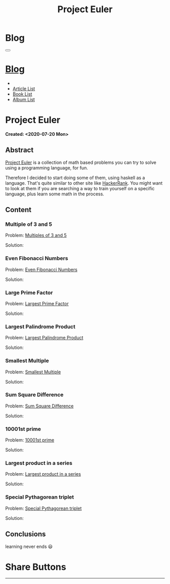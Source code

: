 #+OPTIONS: num:nil toc:t H:4
#+OPTIONS: html-preamble:nil html-postamble:nil html-scripts:t html-style:nil
#+TITLE: Project Euler
#+DESCRIPTION: Project Euler
#+KEYWORDS: Project Euler
#+CREATOR: Enrico Benini
#+HTML_HEAD_EXTRA: <link rel="shortcut icon" href="../../images/favicon.ico" type="image/x-icon">
#+HTML_HEAD_EXTRA: <link rel="icon" href="../../images/favicon.ico" type="image/x-icon">
#+HTML_HEAD_EXTRA:  <link rel="stylesheet" href="https://cdnjs.cloudflare.com/ajax/libs/font-awesome/5.13.0/css/all.min.css">
#+HTML_HEAD_EXTRA:  <link href="https://fonts.googleapis.com/css?family=Montserrat" rel="stylesheet" type="text/css">
#+HTML_HEAD_EXTRA:  <link href="https://fonts.googleapis.com/css?family=Lato" rel="stylesheet" type="text/css">
#+HTML_HEAD_EXTRA:  <link rel="stylesheet" href="../css/main.css">
#+HTML_HEAD_EXTRA:  <link rel="stylesheet" href="../css/blog.css">
#+HTML_HEAD_EXTRA:  <link rel="stylesheet" href="../css/article.css">

* Blog
  :PROPERTIES:
  :HTML_CONTAINER_CLASS: text-center navbar navbar-inverse navbar-fixed-top
  :CUSTOM_ID: navbar
  :END:
#+BEGIN_EXPORT html
<button type="button" class="navbar-toggle" data-toggle="collapse" data-target="#collapsableNavbar">
  <span class="icon-bar"Article 6</span>
  <span class="icon-bar"></span>
  <span class="icon-bar"></span>
</button>
<a title="Home" href="../blog.html"><h1 id="navbarTitle" class="navbar-text">Blog</h1></a>
<div class="collapse navbar-collapse" id="collapsableNavbar">
  <ul class="nav navbar-nav">
    <li><a title="Home" href="../index.html"><i class="fas fa-home fa-3x" aria-hidden="true"></i></a></li>
    <li><a title="Article List" href="../articleList.html" class="navbar-text h3">Article List</a></li>
<li><a title="Book List" href="../bookList.html" class="navbar-text h3">Book List</a></li>
<li><a title="Album List" href="../albumList.html" class="navbar-text h3">Album List</a></li>
  </ul>
</div>
#+END_EXPORT

* Project Euler
  :PROPERTIES:
  :CUSTOM_ID: Article
  :END:
  *Created: <2020-07-20 Mon>*
** Abstract
  :PROPERTIES:
  :CUSTOM_ID: ArticleAbstract
  :END:

  [[https://projecteuler.net/][Project Euler]] is a collection of math based problems you can try to
  solve using a programming language, for fun.

  #+html: <img src="https://mliumztazidk.i.optimole.com/5yrf4Xo-0ZmlwmlF/w:auto/h:auto/q:auto/https://epjapanesey.com/wp-content/uploads/2019/04/Saitamas-Quote-Im-A-Guy-Whos-A-Hero-For-Fun.png" style="width:50%; max-height: 300px; margin-bottom: 1em;"></img>

  Therefore I decided to start doing some of them, using haskell as a
  language. That's quite similar to other site like [[https://www.hackerrank.com/][HackerRank]]. You
  might want to look at them if you are searching a way to train
  yourself on a specific language, plus learn some math in the
  process.

** Content
  :PROPERTIES:
  :CUSTOM_ID: ArticleContent
  :END:

*** Multiple of 3 and 5
  :PROPERTIES:
  :CUSTOM_ID: ArticleContentEx1
  :END:

    Problem:  [[https://projecteuler.net/problem=1][Multiples of 3 and 5]]

    Solution:
    #+html: <script src="http://gist-it.appspot.com/https://github.com/benkio/GeneralExercises/blob/master/ProjectEuler/projectEuler.hs?slice=5:9"></script>

*** Even Fibonacci Numbers
  :PROPERTIES:
  :CUSTOM_ID: ArticleContentEx2
  :END:

  Problem: [[https://projecteuler.net/problem=2][Even Fibonacci Numbers]]

  Solution:
  #+html: <script src="http://gist-it.appspot.com/https://github.com/benkio/GeneralExercises/blob/master/ProjectEuler/projectEuler.hs?slice=9:15"></script>

*** Large Prime Factor
    :PROPERTIES:
    :CUSTOM_ID: ArticleContentEx3
    :END:

  Problem: [[https://projecteuler.net/problem=3][Largest Prime Factor]]

  Solution:
  #+html: <script src="http://gist-it.appspot.com/https://github.com/benkio/GeneralExercises/blob/master/ProjectEuler/projectEuler.hs?slice=15:30"></script>

*** Largest Palindrome Product
    :PROPERTIES:
    :CUSTOM_ID: ArticleContentEx4
    :END:

  Problem: [[https://projecteuler.net/problem=4][Largest Palindrome Product]]

  Solution:
  #+html: <script src="http://gist-it.appspot.com/https://github.com/benkio/GeneralExercises/blob/master/ProjectEuler/projectEuler.hs?slice=31:37"></script>

*** Smallest Multiple
    :PROPERTIES:
    :CUSTOM_ID: ArticleContentEx5
    :END:

  Problem: [[https://projecteuler.net/problem=5][Smallest Multiple]]

  Solution:
  #+html: <script src="http://gist-it.appspot.com/https://github.com/benkio/GeneralExercises/blob/master/ProjectEuler/projectEuler.hs?slice=38:41"></script>

*** Sum Square Difference
    :PROPERTIES:
    :CUSTOM_ID: ArticleContentEx6
    :END:

  Problem: [[https://projecteuler.net/problem=6][Sum Square Difference]]

  Solution:
  #+html: <script src="http://gist-it.appspot.com/https://github.com/benkio/GeneralExercises/blob/master/ProjectEuler/projectEuler.hs?slice=42:48"></script>

*** 10001st prime
    :PROPERTIES:
    :CUSTOM_ID: ArticleContentEx7
    :END:

  Problem: [[https://projecteuler.net/problem=7][10001st prime]]

  Solution:
  #+html: <script src="http://gist-it.appspot.com/https://github.com/benkio/GeneralExercises/blob/master/ProjectEuler/projectEuler.hs?slice=49:61"></script>
*** Largest product in a series
    :PROPERTIES:
    :CUSTOM_ID: ArticleContentEx8
    :END:

  Problem: [[https://projecteuler.net/problem=8][Largest product in a series]]

  Solution:
  #+html: <script src="http://gist-it.appspot.com/https://github.com/benkio/GeneralExercises/blob/master/ProjectEuler/projectEuler.hs?slice=62:75"></script>
  
*** Special Pythagorean triplet
    :PROPERTIES:
    :CUSTOM_ID: ArticleContentEx9
    :END:

  Problem: [[https://projecteuler.net/problem=9][Special Pythagorean triplet]]

  Solution:
  #+html: <script src="http://gist-it.appspot.com/https://github.com/benkio/GeneralExercises/blob/master/ProjectEuler/projectEuler.hs?slice=76:96"></script>

** Conclusions
  :PROPERTIES:
  :CUSTOM_ID: ArticleConclusions
  :END:

  learning never ends 😃

* Share Buttons
  :PROPERTIES:
  :CUSTOM_ID: ShareButtons
  :END:
#+BEGIN_EXPORT html
<!-- AddToAny BEGIN -->
<hr>
<div class="a2a_kit a2a_kit_size_32 a2a_default_style">
<a class="a2a_dd" href="https://www.addtoany.com/share"></a>
<a class="a2a_button_facebook"></a>
<a class="a2a_button_twitter"></a>
<a class="a2a_button_whatsapp"></a>
<a class="a2a_button_telegram"></a>
<a class="a2a_button_linkedin"></a>
<a class="a2a_button_email"></a>
</div>
<script async src="https://static.addtoany.com/menu/page.js"></script>
<!-- AddToAny END -->
#+END_EXPORT

#+begin_export html
<script type="text/javascript">
$(function() {
  $('#text-table-of-contents > ul li').first().css("display", "none");
  $('#text-table-of-contents > ul li').last().css("display", "none");
  $('#table-of-contents').addClass("visible-lg")
});
</script>
#+end_export
